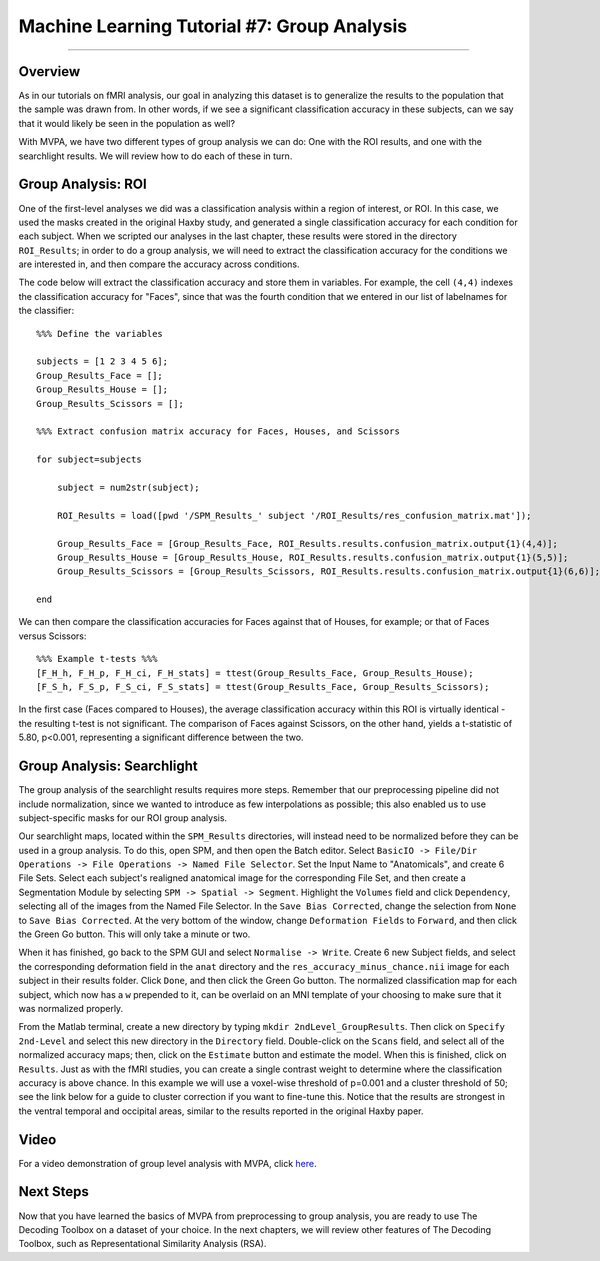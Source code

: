 .. _ML_07_Haxby_GroupAnalysis:

============================================
Machine Learning Tutorial #7: Group Analysis
============================================

---------------

Overview
********

As in our tutorials on fMRI analysis, our goal in analyzing this dataset is to generalize the results to the population that the sample was drawn from. In other words, if we see a significant classification accuracy in these subjects, can we say that it would likely be seen in the population as well?

With MVPA, we have two different types of group analysis we can do: One with the ROI results, and one with the searchlight results. We will review how to do each of these in turn.


Group Analysis: ROI
*******************

One of the first-level analyses we did was a classification analysis within a region of interest, or ROI. In this case, we used the masks created in the original Haxby study, and generated a single classification accuracy for each condition for each subject. When we scripted our analyses in the last chapter, these results were stored in the directory ``ROI_Results``; in order to do a group analysis, we will need to extract the classification accuracy for the conditions we are interested in, and then compare the accuracy across conditions.

.. Future chapter topic: Comparing these results to a control ROI in another region, or outside the brain

The code below will extract the classification accuracy and store them in variables. For example, the cell ``(4,4)`` indexes the classification accuracy for "Faces", since that was the fourth condition that we entered in our list of labelnames for the classifier:

::

  %%% Define the variables

  subjects = [1 2 3 4 5 6];
  Group_Results_Face = [];
  Group_Results_House = [];
  Group_Results_Scissors = [];

  %%% Extract confusion matrix accuracy for Faces, Houses, and Scissors

  for subject=subjects

      subject = num2str(subject);

      ROI_Results = load([pwd '/SPM_Results_' subject '/ROI_Results/res_confusion_matrix.mat']);

      Group_Results_Face = [Group_Results_Face, ROI_Results.results.confusion_matrix.output{1}(4,4)];
      Group_Results_House = [Group_Results_House, ROI_Results.results.confusion_matrix.output{1}(5,5)];
      Group_Results_Scissors = [Group_Results_Scissors, ROI_Results.results.confusion_matrix.output{1}(6,6)];

  end



We can then compare the classification accuracies for Faces against that of Houses, for example; or that of Faces versus Scissors:
::

  %%% Example t-tests %%%
  [F_H_h, F_H_p, F_H_ci, F_H_stats] = ttest(Group_Results_Face, Group_Results_House);
  [F_S_h, F_S_p, F_S_ci, F_S_stats] = ttest(Group_Results_Face, Group_Results_Scissors);
  
In the first case (Faces compared to Houses), the average classification accuracy within this ROI is virtually identical - the resulting t-test is not significant. The comparison of Faces against Scissors, on the other hand, yields a t-statistic of 5.80, p<0.001, representing a significant difference between the two.


Group Analysis: Searchlight
***************************

The group analysis of the searchlight results requires more steps. Remember that our preprocessing pipeline did not include normalization, since we wanted to introduce as few interpolations as possible; this also enabled us to use subject-specific masks for our ROI group analysis.

Our searchlight maps, located within the ``SPM_Results`` directories, will instead need to be normalized before they can be used in a group analysis. To do this, open SPM, and then open the Batch editor. Select ``BasicIO -> File/Dir Operations -> File Operations -> Named File Selector``. Set the Input Name to "Anatomicals", and create 6 File Sets. Select each subject's realigned anatomical image for the corresponding File Set, and then create a Segmentation Module by selecting ``SPM -> Spatial -> Segment``. Highlight the ``Volumes`` field and click ``Dependency``, selecting all of the images from the Named File Selector. In the ``Save Bias Corrected``, change the selection from ``None`` to ``Save Bias Corrected``. At the very bottom of the window, change ``Deformation Fields`` to ``Forward``, and then click the Green Go button. This will only take a minute or two.

When it has finished, go back to the SPM GUI and select ``Normalise -> Write``. Create 6 new Subject fields, and select the corresponding deformation field in the ``anat`` directory and the ``res_accuracy_minus_chance.nii`` image for each subject in their results folder. Click ``Done``, and then click the Green Go button. The normalized classification map for each subject, which now has a ``w`` prepended to it, can be overlaid on an MNI template of your choosing to make sure that it was normalized properly.

From the Matlab terminal, create a new directory by typing ``mkdir 2ndLevel_GroupResults``. Then click on ``Specify 2nd-Level`` and select this new directory in the ``Directory`` field. Double-click on the ``Scans`` field, and select all of the normalized accuracy maps; then, click on the ``Estimate`` button and estimate the model. When this is finished, click on ``Results``. Just as with the fMRI studies, you can create a single contrast weight to determine where the classification accuracy is above chance. In this example we will use a voxel-wise threshold of p=0.001 and a cluster threshold of 50; see the link below for a guide to cluster correction if you want to fine-tune this. Notice that the results are strongest in the ventral temporal and occipital areas, similar to the results reported in the original Haxby paper.


Video
*****

For a video demonstration of group level analysis with MVPA, click `here <https://www.youtube.com/watch?v=-zMDVd67tXo>`__.

Next Steps
**********

Now that you have learned the basics of MVPA from preprocessing to group analysis, you are ready to use The Decoding Toolbox on a dataset of your choice. In the next chapters, we will review other features of The Decoding Toolbox, such as Representational Similarity Analysis (RSA).
